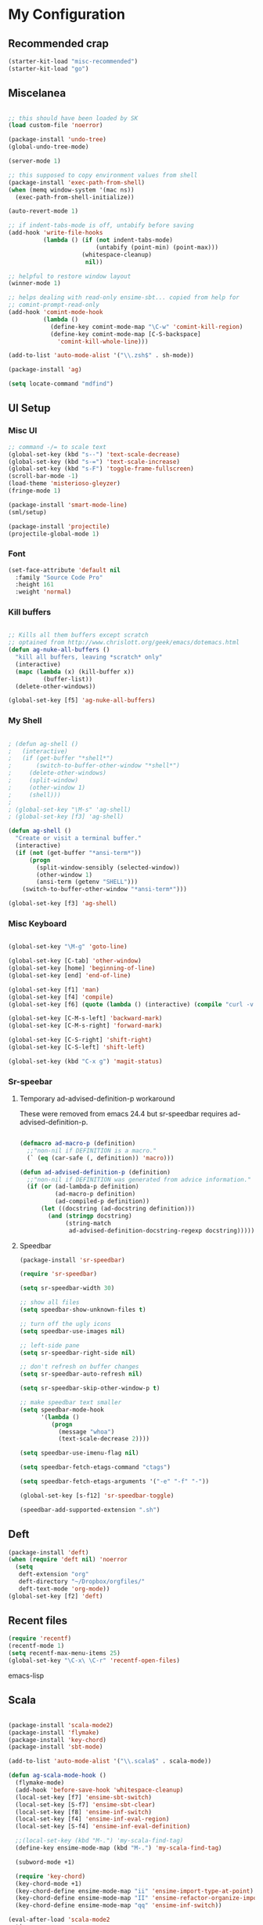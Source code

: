 * My Configuration

** Recommended crap

#+begin_src emacs-lisp
(starter-kit-load "misc-recommended")
(starter-kit-load "go")
#+end_src

** Miscelanea

#+begin_src emacs-lisp

;; this should have been loaded by SK
(load custom-file 'noerror)

(package-install 'undo-tree)
(global-undo-tree-mode)

(server-mode 1)

;; this supposed to copy environment values from shell
(package-install 'exec-path-from-shell)
(when (memq window-system '(mac ns))
  (exec-path-from-shell-initialize))

(auto-revert-mode 1)

;; if indent-tabs-mode is off, untabify before saving
(add-hook 'write-file-hooks
          (lambda () (if (not indent-tabs-mode)
                         (untabify (point-min) (point-max)))
                     (whitespace-cleanup)
                      nil))

;; helpful to restore window layout
(winner-mode 1)

;; helps dealing with read-only ensime-sbt... copied from help for
;; comint-prompt-read-only
(add-hook 'comint-mode-hook
          (lambda ()
            (define-key comint-mode-map "\C-w" 'comint-kill-region)
            (define-key comint-mode-map [C-S-backspace]
              'comint-kill-whole-line)))

(add-to-list 'auto-mode-alist '("\\.zsh$" . sh-mode))

(package-install 'ag)

(setq locate-command "mdfind")

#+end_src

** UI Setup
*** Misc UI

#+begin_src emacs-lisp
;; command -/= to scale text
(global-set-key (kbd "s--") 'text-scale-decrease)
(global-set-key (kbd "s-=") 'text-scale-increase)
(global-set-key (kbd "s-F") 'toggle-frame-fullscreen)
(scroll-bar-mode -1)
(load-theme 'misterioso-gleyzer)
(fringe-mode 1)

(package-install 'smart-mode-line)
(sml/setup)

(package-install 'projectile)
(projectile-global-mode 1)

#+end_src

*** Font

#+begin_src emacs-lisp
(set-face-attribute 'default nil
  :family "Source Code Pro"
  :height 161
  :weight 'normal)

#+end_src

*** Kill buffers

#+begin_src emacs-lisp

;; Kills all them buffers except scratch
;; optained from http://www.chrislott.org/geek/emacs/dotemacs.html
(defun ag-nuke-all-buffers ()
  "kill all buffers, leaving *scratch* only"
  (interactive)
  (mapc (lambda (x) (kill-buffer x))
          (buffer-list))
  (delete-other-windows))

(global-set-key [f5] 'ag-nuke-all-buffers)

#+end_src

*** My Shell

#+begin_src emacs-lisp

; (defun ag-shell ()
;   (interactive)
;   (if (get-buffer "*shell*")
;       (switch-to-buffer-other-window "*shell*")
;     (delete-other-windows)
;     (split-window)
;     (other-window 1)
;     (shell)))
;
; (global-set-key "\M-s" 'ag-shell)
; (global-set-key [f3] 'ag-shell)

(defun ag-shell ()
  "Create or visit a terminal buffer."
  (interactive)
  (if (not (get-buffer "*ansi-term*"))
      (progn
        (split-window-sensibly (selected-window))
        (other-window 1)
        (ansi-term (getenv "SHELL")))
    (switch-to-buffer-other-window "*ansi-term*")))

(global-set-key [f3] 'ag-shell)

#+end_src

*** Misc Keyboard

#+begin_src emacs-lisp

(global-set-key "\M-g" 'goto-line)

(global-set-key [C-tab] 'other-window)
(global-set-key [home] 'beginning-of-line)
(global-set-key [end] 'end-of-line)

(global-set-key [f1] 'man)
(global-set-key [f4] 'compile)
(global-set-key [f6] (quote (lambda () (interactive) (compile "curl -v http://localhost:8080/adx/foo"))))

(global-set-key [C-M-s-left] 'backward-mark)
(global-set-key [C-M-s-right] 'forward-mark)

(global-set-key [C-S-right] 'shift-right)
(global-set-key [C-S-left] 'shift-left)

(global-set-key (kbd "C-x g") 'magit-status)

#+end_src
*** Sr-speebar
**** Temporary ad-advised-definition-p workaround

These were removed from emacs 24.4 but sr-speedbar requires
ad-advised-definition-p.

#+begin_src emacs-lisp

(defmacro ad-macro-p (definition)
  ;;"non-nil if DEFINITION is a macro."
  (` (eq (car-safe (, definition)) 'macro)))

(defun ad-advised-definition-p (definition)
  ;;"non-nil if DEFINITION was generated from advice information."
  (if (or (ad-lambda-p definition)
          (ad-macro-p definition)
          (ad-compiled-p definition))
      (let ((docstring (ad-docstring definition)))
        (and (stringp docstring)
             (string-match
              ad-advised-definition-docstring-regexp docstring)))))

#+end_src

**** Speedbar

#+begin_src emacs-lisp
(package-install 'sr-speedbar)

(require 'sr-speedbar)

(setq sr-speedbar-width 30)

;; show all files
(setq speedbar-show-unknown-files t)

;; turn off the ugly icons
(setq speedbar-use-images nil)

;; left-side pane
(setq sr-speedbar-right-side nil)

;; don't refresh on buffer changes
(setq sr-speedbar-auto-refresh nil)

(setq sr-speedbar-skip-other-window-p t)

;; make speedbar text smaller
(setq speedbar-mode-hook
      '(lambda ()
         (progn
           (message "whoa")
           (text-scale-decrease 2))))

(setq speedbar-use-imenu-flag nil)

(setq speedbar-fetch-etags-command "ctags")

(setq speedbar-fetch-etags-arguments '("-e" "-f" "-"))

(global-set-key [s-f12] 'sr-speedbar-toggle)

(speedbar-add-supported-extension ".sh")

#+end_src

** Deft

#+begin_src emacs-lisp
(package-install 'deft)
(when (require 'deft nil) 'noerror
  (setq
   deft-extension "org"
   deft-directory "~/Dropbox/orgfiles/"
   deft-text-mode 'org-mode))
(global-set-key [f2] 'deft)

#+end_src

** Recent files

#+begin_src emacs-lisp
(require 'recentf)
(recentf-mode 1)
(setq recentf-max-menu-items 25)
(global-set-key "\C-x\ \C-r" 'recentf-open-files)
#+end_src emacs-lisp

** Scala

#+begin_src emacs-lisp

(package-install 'scala-mode2)
(package-install 'flymake)
(package-install 'key-chord)
(package-install 'sbt-mode)

(add-to-list 'auto-mode-alist '("\\.scala$" . scala-mode))

(defun ag-scala-mode-hook ()
  (flymake-mode)
  (add-hook 'before-save-hook 'whitespace-cleanup)
  (local-set-key [f7] 'ensime-sbt-switch)
  (local-set-key [S-f7] 'ensime-sbt-clear)
  (local-set-key [f8] 'ensime-inf-switch)
  (local-set-key [f4] 'ensime-inf-eval-region)
  (local-set-key [S-f4] 'ensime-inf-eval-definition)

  ;;(local-set-key (kbd "M-.") 'my-scala-find-tag)
  (define-key ensime-mode-map (kbd "M-.") 'my-scala-find-tag)

  (subword-mode +1)

  (require 'key-chord)
  (key-chord-mode +1)
  (key-chord-define ensime-mode-map "ii" 'ensime-import-type-at-point)
  (key-chord-define ensime-mode-map "II" 'ensime-refactor-organize-imports)
  (key-chord-define ensime-mode-map "qq" 'ensime-inf-switch))

(eval-after-load 'scala-mode2
  '(progn
     (message "scala-mode2 ftw")
     (add-to-list 'load-path (expand-file-name "~/apps/ensime/elisp"))
     (require 'ensime)
     (add-hook 'scala-mode-hook 'ag-scala-mode-hook)
     (add-hook 'scala-mode-hook 'ensime-scala-mode-hook)
))

(speedbar-add-supported-extension ".scala")

(add-to-list 'speedbar-fetch-etags-parse-list
    '("\\.scala" . speedbar-parse-c-or-c++tag))

#+end_src

